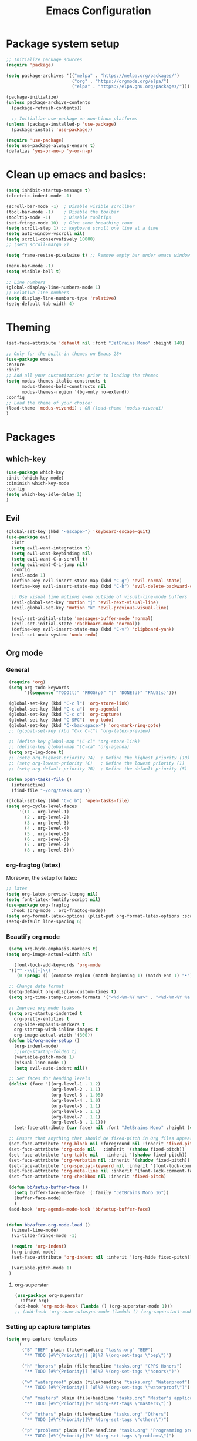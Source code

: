 #+TITLE: Emacs Configuration

* Package system setup
#+BEGIN_SRC emacs-lisp
  ;; Initialize package sources
  (require 'package)

  (setq package-archives '(("melpa" . "https://melpa.org/packages/")
                           ("org" . "https://orgmode.org/elpa/")
                           ("elpa" . "https://elpa.gnu.org/packages/")))

  (package-initialize)
  (unless package-archive-contents
    (package-refresh-contents))

    ;; Initialize use-package on non-Linux platforms
  (unless (package-installed-p 'use-package)
    (package-install 'use-package))

  (require 'use-package)
  (setq use-package-always-ensure t)
  (defalias 'yes-or-no-p 'y-or-n-p)
#+END_SRC
* Clean up emacs and basics:
#+BEGIN_SRC emacs-lisp
  (setq inhibit-startup-message t)
  (electric-indent-mode -1)

  (scroll-bar-mode -1)  ; Disable visible scrollbar
  (tool-bar-mode -1)    ; Disable the toolbar
  (tooltip-mode -1)     ; Disable tooltips
  (set-fringe-mode 10)  ; Give some breathing room
  (setq scroll-step 1) ;; keyboard scroll one line at a time
  (setq auto-window-vscroll nil)
  (setq scroll-conservatively 10000)
  ;; (setq scroll-margn 2)

  (setq frame-resize-pixelwise t) ;; Remove empty bar under emacs window

  (menu-bar-mode -1)
  (setq visible-bell t)

  ;; Line numbers
  (global-display-line-numbers-mode 1)
  ;; Relative line numbers
  (setq display-line-numbers-type 'relative)
  (setq-default tab-width 4)
#+END_SRC

* Theming
#+BEGIN_SRC emacs-lisp
  (set-face-attribute 'default nil :font "JetBrains Mono" :height 140)

  ;; Only for the built-in themes on Emacs 28+
  (use-package emacs
  :ensure
  :init
  ;; Add all your customizations prior to loading the themes
  (setq modus-themes-italic-constructs t
        modus-themes-bold-constructs nil
        modus-themes-region '(bg-only no-extend))
  :config
  ;; Load the theme of your choice:
  (load-theme 'modus-vivendi) ; OR (load-theme 'modus-vivendi)
  )

#+END_SRC

* Packages
** which-key
#+BEGIN_SRC emacs-lisp
  (use-package which-key
  :init (which-key-mode)
  :diminish which-key-mode
  :config
  (setq which-key-idle-delay 1)
  )
#+END_SRC
** Evil
#+BEGIN_SRC emacs-lisp
(global-set-key (kbd "<escape>") 'keyboard-escape-quit)
(use-package evil
  :init
  (setq evil-want-integration t)
  (setq evil-want-keybinding nil)
  (setq evil-want-C-u-scroll t)
  (setq evil-want-C-i-jump nil)
  :config
  (evil-mode 1)
  (define-key evil-insert-state-map (kbd "C-g") 'evil-normal-state)
  (define-key evil-insert-state-map (kbd "C-h") 'evil-delete-backward-char-and-join)

  ;; Use visual line motions even outside of visual-line-mode buffers
  (evil-global-set-key 'motion "j" 'evil-next-visual-line)
  (evil-global-set-key 'motion "k" 'evil-previous-visual-line)

  (evil-set-initial-state 'messages-buffer-mode 'normal)
  (evil-set-initial-state 'dashboard-mode 'normal))
  (define-key evil-insert-state-map (kbd "C-v") 'clipboard-yank)
  (evil-set-undo-system 'undo-redo)
#+END_SRC

** Org mode
*** General
#+BEGIN_SRC emacs-lisp
   (require 'org)
   (setq org-todo-keywords
         '((sequence "TODO(t)" "PROG(p)" "|" "DONE(d)" "PAUS(s)")))

   (global-set-key (kbd "C-c l") 'org-store-link)
   (global-set-key (kbd "C-c a") 'org-agenda)
   (global-set-key (kbd "C-c c") 'org-capture)
   (global-set-key (kbd "C-SPC") 'org-todo)
   (global-set-key (kbd "C-<backspace>") 'org-mark-ring-goto)
   ;; (global-set-key (kbd "C-x C-t") 'org-latex-preview)

   ;; (define-key global-map "\C-cl" 'org-store-link)
   ;; (define-key global-map "\C-ca" 'org-agenda)
   (setq org-log-done t)
   ;; (setq org-highest-priority ?A)  ; Define the highest priority (10)
   ;; (setq org-lowest-priority ?C)   ; Define the lowest priority (1)
   ;; (setq org-default-priority ?B)  ; Define the default priority (5)

  (defun open-tasks-file ()
    (interactive)
    (find-file "~/org/tasks.org"))

  (global-set-key (kbd "C-c b") 'open-tasks-file)
  (setq org-cycle-level-faces
       '((1 . org-level-1)
         (2 . org-level-2)
         (3 . org-level-3)
         (4 . org-level-4)
         (5 . org-level-5)
         (6 . org-level-6)
         (7 . org-level-7)
         (8 . org-level-8)))
#+END_SRC
*** org-fragtog (latex)
Moreover, the setup for latex:
#+BEGIN_SRC emacs-lisp
  ;; latex
  (setq org-latex-preview-ltxpng nil)
  (setq font-latex-fontify-script nil)
  (use-package org-fragtog
    :hook (org-mode . org-fragtog-mode))
  (setq org-format-latex-options (plist-put org-format-latex-options :scale 2.0))
  (setq-default line-spacing 6)
#+END_SRC
*** Beautify org mode
#+BEGIN_SRC emacs-lisp
   (setq org-hide-emphasis-markers t)
  (setq org-image-actual-width nil)

     (font-lock-add-keywords 'org-mode
   '(("^ -\\([-]\\) "
      (0 (prog1 () (compose-region (match-beginning 1) (match-end 1) "•"))))))

   ;; Change date format
   (setq-default org-display-custom-times t)
   (setq org-time-stamp-custom-formats '("<%d-%m-%Y %a>" . "<%d-%m-%Y %a %H:%M>"))

   ;; Improve org mode looks
   (setq org-startup-indented t
     org-pretty-entities t
     org-hide-emphasis-markers t
     org-startup-with-inline-images t
     org-image-actual-width '(300))
   (defun bb/org-mode-setup ()
     (org-indent-mode)
     ;;(org-startup-folded t)
     (variable-pitch-mode 1)
     (visual-line-mode 1)
     (setq evil-auto-indent nil))

   ;; Set faces for heading levels
   (dolist (face '((org-level-1 . 1.2)
                   (org-level-2 . 1.1)
                   (org-level-3 . 1.05)
                   (org-level-4 . 1.0)
                   (org-level-5 . 1.1)
                   (org-level-6 . 1.1)
                   (org-level-7 . 1.1)
                   (org-level-8 . 1.1)))
     (set-face-attribute (car face) nil :font "JetBrains Mono" :height (cdr face)))

   ;; Ensure that anything that should be fixed-pitch in Org files appears that way
   (set-face-attribute 'org-block nil :foreground nil :inherit 'fixed-pitch)
   (set-face-attribute 'org-code nil   :inherit '(shadow fixed-pitch))
   (set-face-attribute 'org-table nil   :inherit '(shadow fixed-pitch))
   (set-face-attribute 'org-verbatim nil :inherit '(shadow fixed-pitch))
   (set-face-attribute 'org-special-keyword nil :inherit '(font-lock-comment-face fixed-pitch))
   (set-face-attribute 'org-meta-line nil :inherit '(font-lock-comment-face fixed-pitch))
   (set-face-attribute 'org-checkbox nil :inherit 'fixed-pitch)

   (defun bb/setup-buffer-face ()
     (setq buffer-face-mode-face '(:family "JetBrains Mono 16"))
     (buffer-face-mode)
     )
   (add-hook 'org-agenda-mode-hook 'bb/setup-buffer-face)


  (defun bb/after-org-mode-load ()
    (visual-line-mode)
    (vi-tilde-fringe-mode -1)

    (require 'org-indent)
    (org-indent-mode)
    (set-face-attribute 'org-indent nil :inherit '(org-hide fixed-pitch))

    (variable-pitch-mode 1)
   )
#+END_SRC
**** org-superstar
#+BEGIN_SRC emacs-lisp
  (use-package org-superstar
    :after org)
  (add-hook 'org-mode-hook (lambda () (org-superstar-mode 1)))
  ;; (add-hook 'org-roam-autosync-mode (lambda () (org-superstart-mode 1)))
#+END_SRC
*** Setting up capture templates
#+BEGIN_SRC emacs-lisp
  (setq org-capture-templates
      '(
        ("B" "BEP" plain (file+headline "tasks.org" "BEP")
         "** TODO [#%^{Priority}] [B]%? %(org-set-tags \"bep\")")

        ("h" "honors" plain (file+headline "tasks.org" "CPPS Honors")
         "** TODO [#%^{Priority}] [H]%? %(org-set-tags \"honors\")")

        ("w" "waterproof" plain (file+headline "tasks.org" "Waterproof")
         "** TODO [#%^{Priority}] [W]%? %(org-set-tags \"waterproof\")")

        ("m" "masters" plain (file+headline "tasks.org" "Master's applications")
         "** TODO [#%^{Priority}]%? %(org-set-tags \"masters\")")

        ("o" "others" plain (file+headline "tasks.org" "Others")
         "** TODO [#%^{Priority}]%? %(org-set-tags \"others\")")

        ("p" "problems" plain (file+headline "tasks.org" "Programming problems")
         "** TODO [#%^{Priority}]%? %(org-set-tags \"problems\")")

        ("G" "Graduation" plain (file+headline "tasks.org" "Finishing bachelor")
         "** TODO [#%^{Priority}]%? %(org-set-tags \"grad\")")

        ("S" "SEP" plain (file+headline "tasks.org" "SEP")
         "** TODO [#%^{Priority}]%? %(org-set-tags \"sep\")")

        ("d" "diary" plain (file+datetree "diary.org")
         "****%?  %<%H:%M>")
        ))

  (setq capture-files '("tasks.org"))
  ;; (setq capture-files '("masters.org" "others.org" "honors.org" "problems.org"
  ;;                       "automata.org" "researchProject.org" "waterproof.org"
  ;;                       "algorithms.org" "linOptimization.org" "mathStats.org"
  ;;                       ))

  (defun vulpea-capture-task ()
    "Capture a task."
    (interactive)
    (org-capture nil "t"))
#+END_SRC
*** Setting up org-agenda custom commands
#+BEGIN_SRC emacs-lisp
    (setq org-agenda-window-setup 'only-window)
    (setq org-tags-match-list-sublevels 'indented)
    (setq org-agenda-custom-commands
        '((" " "Agenda"
           (
            (tags-todo "softSpecs"
             ((org-agenda-overriding-header "Software Specs"))
            )
            (tags-todo "honors|bep"
             ((org-agenda-overriding-header "Honors || BEP"))
             )
            (tags-todo "waterproof|TAprobStats"
             ((org-agenda-overriding-header "Waterproof || Prob. and stats TA"))
             )
            (tags-todo "others"
             ((org-agenda-overriding-header "Others"))
             )
            (tags-todo "masters"
             ((org-agenda-overriding-header "Masters"))
             )
            (tags-todo "sep|bep|grad"
             ((org-agenda-overriding-header "BEP / SEP / Finishing bachelor"))
             )
            )
           )))

    (defun my-org-agenda-custom-keys ()
    (local-set-key (kbd "j") 'org-agenda-next-line)
    (local-set-key (kbd "k") 'org-agenda-previous-line)
    (local-set-key (kbd "h") 'backward-char)
    (local-set-key (kbd "l") 'forward-char)
    (local-set-key (kbd "TAB") 'org-agenda-follow-mode-toggle)
    (local-set-key (kbd "C-c o") 'full-calendar)
    )

  (add-hook 'org-agenda-mode-hook 'my-org-agenda-custom-keys)

  (setq org-agenda-prefix-format '(
       (agenda . "%-35b %-10T ")
       (todo . "%-35b %-15(let ((scheduled (org-get-scheduled-time (point)))) (if scheduled (format-time-string \"%a %d-%m %H:%M\" scheduled) \"\")) ")
       (tags . "%-35b %-15(let ((scheduled (org-get-scheduled-time (point)))) (if scheduled (format-time-string \"%a %d-%m %H:%M\" scheduled) \"\")) ")
       (search. "%-35b %-15(let ((scheduled (org-get-scheduled-time (point)))) (if scheduled (format-time-string \"%a %d-%m %H:%M\" scheduled) \"\")) ")
       ))
  ;; (setq org-agenda-prefix-format '(
  ;;      (agenda . "%-27b %-10T ")
  ;;      (todo . "%-27b %-10T %-15(let ((scheduled (org-get-scheduled-time (point)))) (if scheduled (format-time-string \"%a %d-%m %H:%M\" scheduled) \"\")) ")
  ;;      (tags . "%-27b %-10T %-15(let ((scheduled (org-get-scheduled-time (point)))) (if scheduled (format-time-string \"%a %d-%m %H:%M\" scheduled) \"\")) ")
  ;;      (search. "%-27b %-10T %-15(let ((scheduled (org-get-scheduled-time (point)))) (if scheduled (format-time-string \"%a %d-%m %H:%M\" scheduled) \"\")) ")
  ;;      ))
#+END_SRC
*** calfw (calendar)
#+BEGIN_SRC emacs-lisp
  (defun date-earlier-p (date1 date2)`
    (time-less-p (date-to-time date1) (date-to-time date2)))
  (use-package calfw
   :defer t
   :bind (("C-c o" . full-calendar) 
          ("C-c t" . task-calendar))
   :commands cfw:open-calendar-buffer
   :functions (cfw:open-calendar-buffer
               cfw:refresh-calendar-buffer
               cfw:org-create-source
               cfw:cal-create-source)
   :config
   (defun full-calendar ()
     (interactive)
     (cfw:open-calendar-buffer
      :contents-sources
      (list
       (cfw:org-create-file-source "tasks" "~/org/tasks.org" "#34ed5c")
       (cfw:org-create-file-source "Schedule" "~/org/schedule.org" "#2377fc")
       (cfw:org-create-file-source "meetings" "~/org/meetings.org" "#ed3a2d")
       (cfw:org-create-file-source "sepSchedule" "~/org/SEPschedule.org" "#0aaaaa")
       )
     ))
   (defun task-calendar ()
     (interactive)
     (cfw:open-calendar-buffer
      :contents-sources
      (list
       (cfw:org-create-file-source "tasks" "~/org/tasks.org" "#34ed5c")
       (cfw:org-create-file-source "meetings" "~/org/meetings.org" "#ed3a2d")
       )
      ;; :sorter 'my-calendar-entry-comparator
     ))
   )
  (custom-set-faces
   '(cfw:face-title ((t (:foreground "#5E81AB" :weight bold :height 1.0 :inherit variable-pitch))))
   '(cfw:face-header ((t (:foreground "#ffffff" :weight bold ))))
   '(cfw:face-sunday ((t :foreground "#5E81AB" :weight bold )))
   '(cfw:face-saturday ((t :foreground "#5E81AB" :weight bold )))
   '(cfw:face-holiday ((t :foreground "#ba3c53" :background "grey10" :weight bold)))
   '(cfw:face-day-title ((t :background "#grey10" )))
   '(cfw:face-default-day ((t :foreground "#ffffff" :background "#grey10" )))
   '(cfw:face-today-title ((t :foreground "#fc03ad" :background "#grey10" :weight bold)))
   '(cfw:face-today ((t :background: "grey10" :weight bold)))
   '(cfw:face-select ((t :background "#5E81AB")))
   '(cfw:face-toolbar ((t :background "#grey10")))
   ;; '(cfw:face-toolbar ((t :background "#5E81AB")))
   '(cfw:face-grid ((t :foreground "#5E81AB")))
   )
   (use-package calfw-org
     :after calfw)
   (setq calendar-week-start-day 1)
#+END_SRC
*** olivetti mode
#+BEGIN_SRC emacs-lisp
  ;Olivetti config
  (use-package olivetti)

  (defun oliv-org-mode ()
    (olivetti-mode)
    (olivetti-set-width 120)
    )

  (add-hook 'org-mode-hook 'oliv-org-mode)
#+END_SRC
*** org-roam
#+BEGIN_SRC emacs-lisp
  (use-package org-roam
    :after org
    :ensure t
    :init
       (setq org-roam-v2-ack t)
    :custom
    (org-roam-directory (file-truename "~/org/orgRoam"))
    (org-roam-capture-templates
     '(("d" "default" plain
        "\n%?"
        :if-new (file+head "${slug}-%<%Y%m%d%H%H%S>.org" "#+STARTUP:latexpreview\n#+STARTUP:inlineimages\n#+OPTIONS: ^:{}\n#+filetags:\n#+date: %U\n#+title:${title}\n ")
        :unnarrowed t)))
    :bind (("C-c n l" . org-roam-buffer-toggle)
       ("C-c n f" . org-roam-node-find)
       ("C-c n i" . org-roam-node-insert)
       ("C-c n c" . org-roam-capture)
       ;; Dailies
       ("C-c n j" . org-roam-dailies-capture-today))
    :config (org-roam-setup))

  (use-package org-roam-ui
    :after org-roam 
    :bind ("C-c n g" . org-roam-ui-open)
    :config
    (org-roam-db-autosync-enable)
    (setq org-roam-ui-sync-theme t
          org-roam-ui-follow t
          org-roam-ui-update-on-save t
          org-roam-ui-open-on-start t))
   (defun vulpea-buffer-prop-get (name)
   "Get a buffer property called NAME as a string."
   (org-with-point-at 1
     (when (re-search-forward (concat "^#\\+" name ": \\(.*\\)")
                              (point-max) t)
       (buffer-substring-no-properties
        (match-beginning 1)
        (match-end 1)))))

   (defun vulpea-agenda-category ()
     (let* ((file-name (when buffer-file-name
                         (file-name-sans-extension
                          (file-name-nondirectory buffer-file-name))))
            (title (vulpea-buffer-prop-get "title"))
            (category (org-get-category)))
       (or (if (and
                title
                (string-equal category file-name))
               title
             category)
           "")))
#+END_SRC
*** vulpea
#+BEGIN_SRC emacs-lisp
(use-package vulpea
  :ensure t
  ;; hook into org-roam-db-autosync-mode you wish to enable
  ;; persistence of meta values (see respective section in README to
  ;; find out what meta means)
  :hook ((org-roam-db-autosync-mode . vulpea-db-autosync-enable)))
#+END_SRC
*** org-babel
#+BEGIN_SRC emacs-lisp
  ;;; Org babel
  (org-babel-do-load-languages
   'org-babel-load-languages
   '((emacs-lisp . t)
     (python . t)))

  (setq org-confirm-babel-evaluate nil)

  ;;; Org templates
  (require 'org-tempo)

  (add-to-list 'org-structure-template-alist '("sh" . "src shell"))
  (add-to-list 'org-structure-template-alist '("el" . "src emacs-lisp"))
  (add-to-list 'org-structure-template-alist '("py" . "src python"))
  
  ;;; set gb back to normal for memory reasons
  (setq gc-cons-threshold (* 50 1024 1024))
#+END_SRC
*** Setting up "smart" org-agenda
#+BEGIN_SRC emacs-lisp
  ;; Remove automatic project inheritance
  (add-to-list 'org-tags-exclude-from-inheritance "project")
#+END_SRC
We want to mark as "project" only the org-roam files containing TODO items to increase the speed of
org agenda.
Explanation:
   1. We parse the buffer. org-element-parse-buffer returns an abstract syntax tree of the current Org
   buffer. We only care about headings, hence the " 'headings ".
   2. We extract info. about TODO keywords from /headline/ AST, which contains a property we are interested
   in, -:todo-type., which returns the type of TODO: /'done/, /'todo/ or /nil/.
   3. Now we just check that there is at least one TODO match.
#+BEGIN_SRC emacs-lisp
  (defun vulpea-project-p ()
    "Return non-nil if current buffer has any todo entry.

  TODO entries marked as done are ignored, meaning the this
  function returns nil if current buffer contains only completed
  tasks."
    (org-element-map                          ; (2)
         (org-element-parse-buffer 'headline) ; (1)
         'headline
       (lambda (h)
         (eq (org-element-property :todo-type h)
             'todo))
       nil 'first-match))                     ; (3)
#+END_SRC
Now we use this function to add or remove the /project/ tag from nodes. We do this twice: when visiting a node,
and in /before-safe-hook/.
#+BEGIN_SRC emacs-lisp
	(defun vulpea-buffer-prop-get-list (name &optional separators)
	  "Get a buffer property NAME as a list using SEPARATORS.
	If SEPARATORS is non-nil, it should be a regular expression
	matching text that separates, but is not part of, the substrings.
	If nil it defaults to `split-string-default-separators', normally
	\"[ \f\t\n\r\v]+\", and OMIT-NULLS is forced to t."
	  (let ((value (vulpea-buffer-prop-get name)))
		(when (and value (not (string-empty-p value)))
		  (split-string-and-unquote value separators))))
	(defun vulpea-buffer-prop-set (name value)
	"Set a file property called NAME to VALUE in buffer file.
  If the property is already set, replace its value."
	(setq name (downcase name))
	(org-with-point-at 1
	  (let ((case-fold-search t))
		(if (re-search-forward (concat "^#\\+" name ":\\(.*\\)")
							   (point-max) t)
			(replace-match (concat "#+" name ": " value) 'fixedcase)
		  (while (and (not (eobp))
					  (looking-at "^[#:]"))
			(if (save-excursion (end-of-line) (eobp))
				(progn
				  (end-of-line)
				  (insert "\n"))
			  (forward-line)
			  (beginning-of-line)))
		  (insert "#+" name ": " value "\n")))))

	  (defun vulpea-buffer-tags-get ()
		"Return filetags value in current buffer."
		(vulpea-buffer-prop-get-list "filetags" "[ :]"))
	  (defun vulpea-buffer-prop-remove (name)
		"Remove a buffer property called NAME."
		(org-with-point-at 1
				(when (re-search-forward (concat "\\(^#\\+" name ":.*\n?\\)")
									        (point-max) t)
	     (replace-match ""))))

	  (defun vulpea-buffer-tags-set (&rest tags)
		"Set TAGS in current buffer.
	  If filetags value is already set, replace it."
		(if tags
			(vulpea-buffer-prop-set
			 "filetags" (concat ":" (string-join tags ":") ":"))
		  (vulpea-buffer-prop-remove "filetags")))

		(defun vulpea-project-update-tag ()
			  "Update PROJECT tag in the current buffer."
			  (when (and (not (active-minibuffer-window))
						 (vulpea-buffer-p))
				(save-excursion
				  (goto-char (point-min))
				  (let* ((tags (vulpea-buffer-tags-get))
						 (original-tags tags))
					(if (vulpea-project-p)
						(setq tags (cons "project" tags))
					  (setq tags (remove "project" tags)))

					;; cleanup duplicates
					(setq tags (seq-uniq tags))

					;; update tags if changed
					(when (or (seq-difference tags original-tags)
							  (seq-difference original-tags tags))
					  (apply #'vulpea-buffer-tags-set tags))))))

		(defun vulpea-buffer-p ()
		  "Return non-nil if the currently visited buffer is a note."
		  (and buffer-file-name
			   (string-prefix-p
				(expand-file-name (file-name-as-directory org-roam-directory))
				(file-name-directory buffer-file-name))))

		(add-hook 'find-file-hook #'vulpea-project-update-tag)
		(add-hook 'before-save-hook #'vulpea-project-update-tag)
#+END_SRC
Lastly, to dynamically build /org-agenda-files/, we query all files containing the /project/ tag.
#+BEGIN_SRC emacs-lisp
  (defun vulpea-project-files ()
  "Return a list of note files containing 'project' tag." ;
  (seq-uniq
   (seq-map
    #'car
    (org-roam-db-query
     [:select [nodes:file]
      :from tags
      :left-join nodes
      :on (= tags:node-id nodes:id)
      :where (like tag (quote "%\"project\"%"))]))))

  (defun vulpea-agenda-files-update (&rest _)
  "Update the value of `org-agenda-files'."
  (setq org-agenda-files (vulpea-project-files))
  (setq org-agenda-files (append org-agenda-files capture-files))
  )

  (advice-add 'org-agenda :before #'vulpea-agenda-files-update)
  (advice-add 'org-todo-list :before #'vulpea-agenda-files-update)

  (dolist (file (org-roam-list-files))
  (message "processing %s" file)
  (with-current-buffer (or (find-buffer-visiting file)
                           (find-file-noselect file))
    (vulpea-project-update-tag)
    (save-buffer)))
#+END_SRC
** evil-nerd-commenter
#+BEGIN_SRC emacs-lisp
  (use-package evil-nerd-commenter
    :bind ("C-/" . evilnc-comment-or-uncomment-lines))
#+END_SRC
** golden-ratio
#+BEGIN_SRC emacs-lisp
  (use-package golden-ratio)
  (golden-ratio-mode 1)
#+END_SRC
** Helm
#+BEGIN_SRC emacs-lisp
    (use-package helm
      :config
      (helm-mode 1)
    )
#+END_SRC
#** ivy
##+BEGIN_SRC emacs-lisp
#  (use-package ivy
#    :diminish
#    :bind (("C-s" . swiper)
#           :map ivy-minibuffer-map
#           ("RET" . ivy-alt-done)
#           ("TAB" . ivy-next-line)
#           ("<backtab>" . ivy-previous-line)
#           :map ivy-switch-buffer-map
#           ("RET" . ivy-done)
#           ("TAB" . ivy-next-line)
#           ("<backtab>" . ivy-previous-line)
#           :map ivy-reverse-i-search-map
#           ("RET" . ivy-done)
#           ("TAB" . ivy-next-line)
#           ("<backtab>" . ivy-previous-line))
#    :config
#    (ivy-mode 1))
#  (with-eval-after-load 'ivy
#    (define-key ivy-mode-map (kbd "S-<tab>") 'ivy-previous-line))
#
#
#
#  (use-package ivy-rich
#    :init
#    (ivy-rich-mode 1))
##+END_SRC
#** Company mode 
##+BEGIN_SRC emacs-lisp
#  (defun my-company-space-and-complete ()
#    "Select the current company candidate and insert a space."
#    (interactive)
#    (company-complete-selection)
#    (insert " "))
#
#  (use-package company
#    :after lsp-mode
#    :hook (lsp-mode . company-mode)
#    :bind (:map company-active-map
#          ("<backtab>" . company-select-previous-or-abort)
#          ("<tab>" . company-select-next-or-abort)
#          ("RET" . my-company-space-and-complete))
#    :custom
#    (company-minimum-prefix-length 1)
#    (company-idle-delay 0.0))
#  (add-hook 'after-init-hook 'global-company-mode)
#
#  (use-package company-box
#    :hook (company-mode . company-box-mode))
##+END_SRC
#** Magit 
##+BEGIN_SRC emacs-lisp
#  (use-package magit
#  :custom
#  (magit-display-buffer-function #'magit-display-buffer-same-window-except-diff-v1))
#
#;; NOTE: Make sure to configure a GitHub token before using this package!
#;; - https://magit.vc/manual/forge/Token-Creation.html#Token-Creation
#;; - https://magit.vc/manual/ghub/Getting-Started.html#Getting-Started
#;; (use-package forge)
##+END_SRC
#** counsel
##+BEGIN_SRC emacs-lisp
#(use-package counsel
#  :bind (("C-M-j" . 'counsel-switch-buffer)
#         :map minibuffer-local-map
#         ("C-r" . 'counsel-minibuffer-history))
#  :config
#  (counsel-mode 1))
##+END_SRC
#** lsp-mode
##+BEGIN_SRC emacs-lisp
#(defun efs/lsp-mode-setup ()
#(setq lsp-headerline-breadcrumb-segments '(path-up-to-project file symbols))
#(lsp-headerline-breadcrumb-mode))
#
#(use-package lsp-mode
#  :commands (lsp lsp-deferred)
#  :hook (lsp-mode . efs/lsp-mode-setup)
#  :init
#  (setq lsp-keymap-prefix "C-c l")  ;; Or 'C-l', 's-l'
#  :config
#  (lsp-enable-which-key-integration t))
##+END_SRC
#
#*** lsp-ui
##+BEGIN_SRC emacs-lisp
#(use-package lsp-ui
#  :hook (lsp-mode . lsp-ui-mode)
#  :custom
#  (lsp-ui-doc-position 'bottom))
##+END_SRC
#
#*** lsp-treemacs
##+BEGIN_SRC emacs-lisp
#(use-package lsp-treemacs
#  :after lsp)
##+END_SRC
#
#*** lsp-ivy
##+BEGIN_SRC emacs-lisp
#(use-package lsp-ivy)
##+END_SRC
